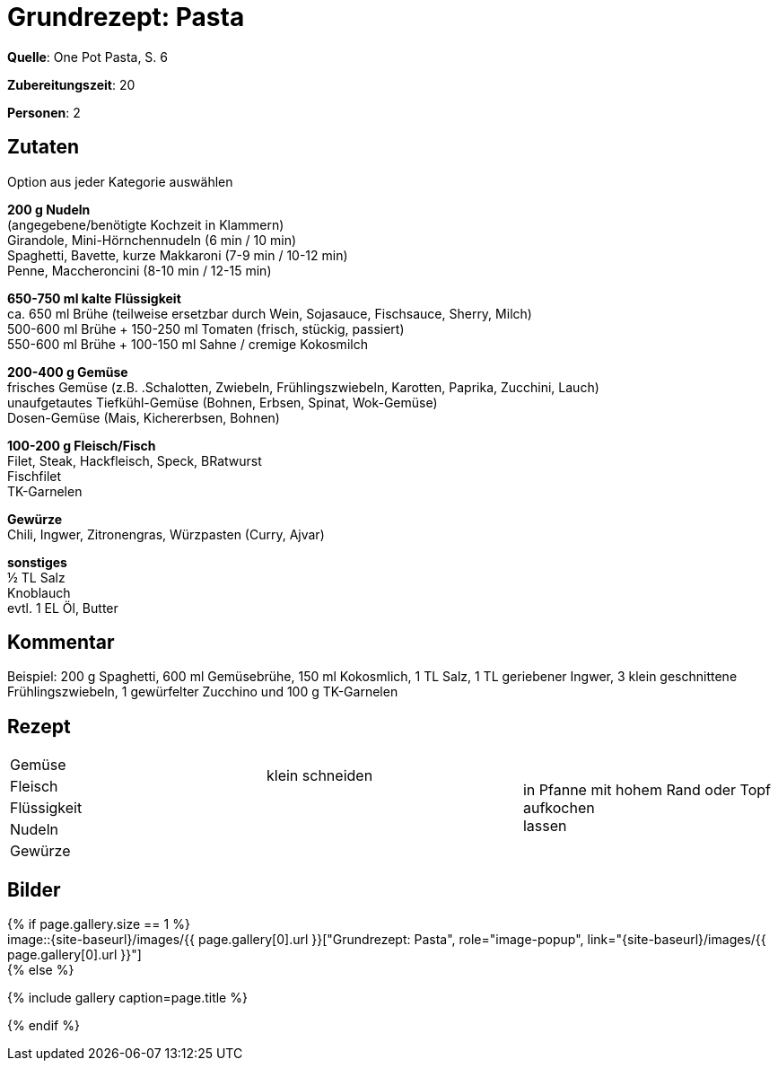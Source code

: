 = Grundrezept: Pasta
:page-layout: single
:page-categories: ["one-pot-pasta"]
:page-tags: ["pasta", hauptgericht"]
:page-gallery: grundrezept-pasta.jpg
:epub-picture: grundrezept-pasta.jpg
:page-liquid:


**Quelle**: One Pot Pasta, S. 6

**Zubereitungszeit**: 20

**Personen**: 2


== Zutaten
:hardbreaks:

Option aus jeder Kategorie auswählen

**200 g Nudeln**
(angegebene/benötigte Kochzeit in Klammern)
Girandole, Mini-Hörnchennudeln (6 min / 10 min)
Spaghetti, Bavette, kurze Makkaroni (7-9 min / 10-12 min)
Penne, Maccheroncini (8-10 min / 12-15 min)

**650-750 ml kalte Flüssigkeit**
ca. 650 ml Brühe (teilweise ersetzbar durch Wein, Sojasauce, Fischsauce, Sherry, Milch)
500-600 ml Brühe + 150-250 ml Tomaten (frisch, stückig, passiert)
550-600 ml Brühe + 100-150 ml Sahne / cremige Kokosmilch

**200-400 g Gemüse**
frisches Gemüse (z.B. .Schalotten, Zwiebeln, Frühlingszwiebeln, Karotten, Paprika, Zucchini, Lauch)
unaufgetautes Tiefkühl-Gemüse (Bohnen, Erbsen, Spinat, Wok-Gemüse)
Dosen-Gemüse (Mais, Kichererbsen, Bohnen)

**100-200 g Fleisch/Fisch**
Filet, Steak, Hackfleisch, Speck, BRatwurst
Fischfilet
TK-Garnelen

**Gewürze**
Chili, Ingwer, Zitronengras, Würzpasten (Curry, Ajvar)

**sonstiges**
½ TL Salz
Knoblauch
evtl. 1 EL Öl, Butter


== Kommentar

Beispiel: 200 g Spaghetti, 600 ml Gemüsebrühe, 150 ml Kokosmlich, 1 TL Salz, 1 TL geriebener Ingwer, 3 klein geschnittene Frühlingszwiebeln, 1 gewürfelter Zucchino und 100 g TK-Garnelen


<<<

== Rezept

[cols=",,"]
|=======================================================================
|Gemüse .2+|klein schneiden .5+|in Pfanne mit hohem Rand oder Topf aufkochen
lassen

|Fleisch

|Flüssigkeit .3+|

|Nudeln

|Gewürze
|=======================================================================


== Bilder

ifdef::ebook-format-epub3[]
image::{site-baseurl}/images/{page-gallery}["{doctitle}"]
endif::ebook-format-epub3[]
ifndef::ebook-format-epub3[]
{% if page.gallery.size == 1 %}
image::{site-baseurl}/images/{{ page.gallery[0].url }}["{doctitle}", role="image-popup", link="{site-baseurl}/images/{{ page.gallery[0].url }}"]
{% else %}
++++
{% include gallery  caption=page.title %}
++++
{% endif %}
endif::ebook-format-epub3[]
